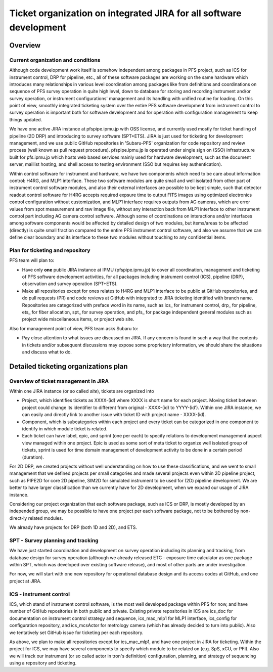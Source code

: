******
Ticket organization on integrated JIRA for all software development
******

Overview
******

Current organization and conditions
======

Although code development work itself is somehow independent among packages in 
PFS project, such as ICS for instrument control, DRP for pipeline, etc., all of 
these software packages are working on the same hardware which introduces many 
relationships in various level coordination among packages like from 
definitions and coordinations on sequence of PFS survey operation in quite 
high level, down to database for storing and recording instrument and/or 
survey operation, or instrument configurations' management and its handling 
with unified routine for loading. On this point of view, smoothly integrated 
ticketing system over the entire PFS software development from instrument 
control to survey operation is important both for software development and 
for operation with configuration management to keep things updated. 

We have one active JIRA instance at pfspipe.ipmu.jp with OSS license, and 
currently used mostly for ticket handling of pipeline (2D DRP) and introducing 
to survey software (SPT+ETS). JIRA is just used for ticketing for development 
management, and we use public GitHub repositories in 'Subaru-PFS' organization 
for code repository and review process (well known as pull request procedure). 
pfspipe.ipmu.jp is operated under single sign on (SSO) infrastructure built for 
pfs.ipmu.jp which hosts web based services mainly used for hardware development, 
such as the document server, maillist hosting, and shell access to testing 
environment (SSO but requires key authentication).

Within control software for instrument and hardware, we have two components 
which need to be care about information control: H4RG, and MLP1 interface. 
These two software modules are quite small and well isolated from other part 
of instrument control software modules, and also their external interfaces 
are possible to be kept simple, such that detector readout control software 
for H4RG accepts required expsure time to output FITS images using optimized 
electronics control configuration without customization, and MLP1 interface 
requires outputs from AG cameras, which are error values from spot measurement 
and raw image file, without any interaction back from MLP1 interface to other 
instrument control part including AG camera control software. Although some of 
coordinations on interactions and/or interfaces among software components would 
be affected by detailed design of two modules, but items/areas to be affected 
(directly) is quite small fraction compared to the entire PFS instrument 
control software, and also we assume that we can define clear boundary and 
its interface to these two modules without touching to any confidential items. 

Plan for ticketing and repository
======

PFS team will plan to:

- Have only **one** public JIRA instance at IPMU (pfspipe.ipmu.jp) to cover 
  all coordination, management and ticketing of PFS software development 
  activities, for all packages including instrument control (ICS), pipeline 
  (DRP), observation and survey operation (SPT+ETS).
- Make all repositories except for ones relates to H4RG and MLP1 interface to 
  be public at GitHub repositories, and do pull requests (PR) and code reviews 
  at GitHub with integrated to JIRA ticketing identified with branch name. 
  Repositories are categorized with preface word in its name, such as ics_ for 
  instrument control, drp_ for pipeline, ets_ for fiber allocation, spt_ for 
  survey operation, and pfs_ for package independent general modules such as 
  project wide miscellaneous items, or project web site.

Also for management point of view, PFS team asks Subaru to:

- Pay close attention to what issues are discussed on JIRA. If any concern is 
  found in such a way that the contents in tickets and/or subsequent 
  discussions may expose some proprietary information, we should share the 
  situations and discuss what to do.

Detailed ticketing organizations plan
******

Overview of ticket management in JIRA
======

Within one JIRA instance (or so called *site*), tickets are organized into 

- Project, which identifies tickets as XXXX-(id) where XXXX is short name for 
  each project. Moving ticket between project could change its identifier to 
  different from original - XXXX-(id) to YYYY-(id'). Within one JIRA instance, 
  we can easily and directly link to another issue with ticket ID with project 
  name - XXXX-(id).
- Component, which is subcategories within each project and every ticket can 
  be categorized in one component to identify in which module ticket is related. 
- Each ticket can have label, epic, and sprint (one per each) to specify 
  relations to development management aspect view managed within one project. 
  Epic is used as some sort of meta ticket to organize well isolated group of 
  tickets, sprint is used for time domain management of development activity 
  to be done in a certain period (duration). 

For 2D DRP, we created projects without well understanding on how to use these 
classifications, and we went to small management that we defined projects per 
small categories and made several projects even within 2D pipeline project, 
such as PIPE2D for core 2D pipeline, SIM2D for simulated instrument to be used 
for (2D) pipeline development. We are better to have larger classification than 
we currently have for 2D development, when we expand our usage of JIRA instance. 

Considering our project organization that each software package, such as ICS or 
DRP, is mostly developed by an independed group, we may be possible to have one 
project per each software package, not to be bothered by non-direct-ly related 
modules. 

We already have projects for DRP (both 1D and 2D), and ETS.

SPT - Survey planning and tracking
======

We have just started coordination and development on survey operation including 
its planning and tracking, from database design for survey operation (although 
we already released ETC - exposure time calculator as one package within SPT, 
which was developed over existing software release), and most of other parts 
are under investigation. 

For now, we will start with one new repository for operational database design 
and its access codes at GitHub, and one project at JIRA.

ICS - instrument control
======

ICS, which stand of instrument control software, is the most well developed 
package within PFS for now, and have number of GitHub repositories in both 
public and private. Existing private repositories in ICS are ics_doc for 
documentation on instrument control strategy and sequence, ics_mac_mlp1 for 
MLP1 interface, ics_config for configuration repository, and ics_mcsActor 
for metrology camera (which has already decided to turn into public). Also 
we tentatively set GitHub issue for ticketing per each repository. 

As above, we plan to make all repositories except for ics_mac_mlp1, and have 
one project in JIRA for ticketing. Within the project for ICS, we may have 
several components to specify which module to be related on (e.g. SpS, xCU, 
or PFI). Also we will track our instrument (or so called actor in tron's 
definition) configuration, planning, and strategy of sequencing using a 
repository and ticketing.


